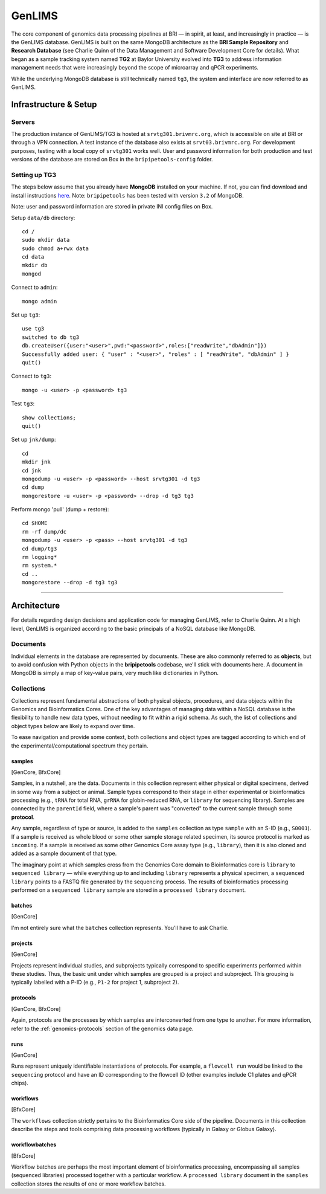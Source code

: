 .. _genlims-page:

*******
GenLIMS
*******

The core component of genomics data processing pipelines at BRI — in spirit, at least, and increasingly in practice — is the GenLIMS database. GenLIMS is built on the same MongoDB architecture as the **BRI Sample Repository** and **Research Database** (see Charlie Quinn of the Data Management and Software Development Core for details). What began as a sample tracking system named **TG2** at Baylor University evolved into **TG3** to address information management needs that were increasingly beyond the scope of microarray and qPCR experiments.

While the underlying MongoDB database is still technically named ``tg3``, the system and interface are now referred to as GenLIMS.

.. _genlims-infra:

Infrastructure & Setup
======================

Servers
-------

The production instance of GenLIMS/TG3 is hosted at ``srvtg301.brivmrc.org``, which is accessible on site at BRI or through a VPN connection. A test instance of the database also exists at ``srvt03.brivmrc.org``. For development purposes, testing with a local copy of ``srvtg301`` works well. User and password information for both production and test versions of the database are stored on Box in the ``bripipetools-config`` folder.


Setting up TG3
--------------

The steps below assume that you already have **MongoDB** installed on your machine. If not, you can find download and install instructions `here <https://www.mongodb.com/download-center#community>`_. Note: ``bripipetools`` has been tested with version ``3.2`` of MongoDB.

Note: user and password information are stored in private INI config files on Box.

Setup ``data/db`` directory::

    cd /
    sudo mkdir data
    sudo chmod a+rwx data
    cd data
    mkdir db
    mongod

Connect to ``admin``::

    mongo admin

Set up ``tg3``::

    use tg3
    switched to db tg3
    db.createUser({user:"<user>",pwd:"<password>",roles:["readWrite","dbAdmin"]})
    Successfully added user: { "user" : "<user>", "roles" : [ "readWrite", "dbAdmin" ] }
    quit()

Connect to ``tg3``::

    mongo -u <user> -p <password> tg3


Test ``tg3``::

    show collections;
    quit()


Set up ``jnk/dump``::

    cd
    mkdir jnk
    cd jnk
    mongodump -u <user> -p <password> --host srvtg301 -d tg3
    cd dump
    mongorestore -u <user> -p <password> --drop -d tg3 tg3


Perform mongo 'pull' (dump + restore)::

    cd $HOME
    rm -rf dump/dc
    mongodump -u <user> -p <pass> --host srvtg301 -d tg3
    cd dump/tg3
    rm logging*
    rm system.*
    cd ..
    mongorestore --drop -d tg3 tg3


-----


.. _genlims-architect:

Architecture
============

For details regarding design decisions and application code for managing GenLIMS, refer to Charlie Quinn. At a high level, GenLIMS is organized according to the basic principals of a NoSQL database like MongoDB.

Documents
---------

Individual elements in the database are represented by documents. These are also commonly referred to as **objects**, but to avoid confusion with Python objects in the **bripipetools** codebase, we'll stick with documents here. A document in MongoDB is simply a map of key-value pairs, very much like dictionaries in Python.


Collections
-----------

Collections represent fundamental abstractions of both physical objects, procedures, and data objects within the Genomics and Bioinformatics Cores. One of the key advantages of managing data within a NoSQL database is the flexibility to handle new data types, without needing to fit within a rigid schema. As such, the list of collections and object types below are likely to expand over time.

To ease navigation and provide some context, both collections and object types are tagged according to which end of the experimental/computational spectrum they pertain.

samples
^^^^^^^

[GenCore, BfxCore]

Samples, in a nutshell, are the data. Documents in this collection represent either physical or digital specimens, derived in some way from a subject or animal. Sample types correspond to their stage in either experimental or bioinformatics processing (e.g., ``tRNA`` for total RNA, ``grRNA`` for globin-reduced RNA, or ``library`` for sequencing library). Samples are connected by the ``parentId`` field, where a sample's parent was "converted" to the current sample through some **protocol**.

Any sample, regardless of type or source, is added to the ``samples`` collection as type ``sample`` with an S-ID (e.g., ``S0001``). If a sample is received as whole blood or some other sample storage related specimen, its source protocol is marked as ``incoming``. If a sample is received as some other Genomics Core assay type (e.g., ``library``), then it is also cloned and added as a sample document of that type.

The imaginary point at which samples cross from the Genomics Core domain to Bioinformatics core is ``library`` to ``sequenced library`` — while everything up to and including ``library`` represents a physical specimen, a ``sequenced library`` points to a FASTQ file generated by the sequencing process. The results of bioinformatics processing performed on a ``sequenced library`` sample are stored in a ``processed library`` document.


batches
^^^^^^^

[GenCore]

I'm not entirely sure what the ``batches`` collection represents. You'll have to ask Charlie.

projects
^^^^^^^^

[GenCore]

Projects represent individual studies, and subprojects typically correspond to specific experiments performed within these studies. Thus, the basic unit under which samples are grouped is a project and subproject. This grouping is typically labelled with a P-ID (e.g., ``P1-2`` for project 1, subproject 2).

protocols
^^^^^^^^^

[GenCore, BfxCore]

Again, protocols are the processes by which samples are interconverted from one type to another. For more information, refer to the :ref:`genomics-protocols` section of the genomics data page.

runs
^^^^

[GenCore]

Runs represent uniquely identifiable instantiations of protocols. For example, a ``flowcell run`` would be linked to the ``sequencing`` protocol and have an ID corresponding to the flowcell ID (other examples include C1 plates and qPCR chips).

workflows
^^^^^^^^^

[BfxCore]

The ``workflows`` collection strictly pertains to the Bioinformatics Core side of the pipeline. Documents in this collection describe the steps and tools comprising data processing workflows (typically in Galaxy or Globus Galaxy).

workflowbatches
^^^^^^^^^^^^^^^

[BfxCore]

Workflow batches are perhaps the most important element of bioinformatics processing, encompassing all samples (sequenced libraries) processed together with a particular workflow. A ``processed library`` document in the ``samples`` collection stores the results of one or more workflow batches.
